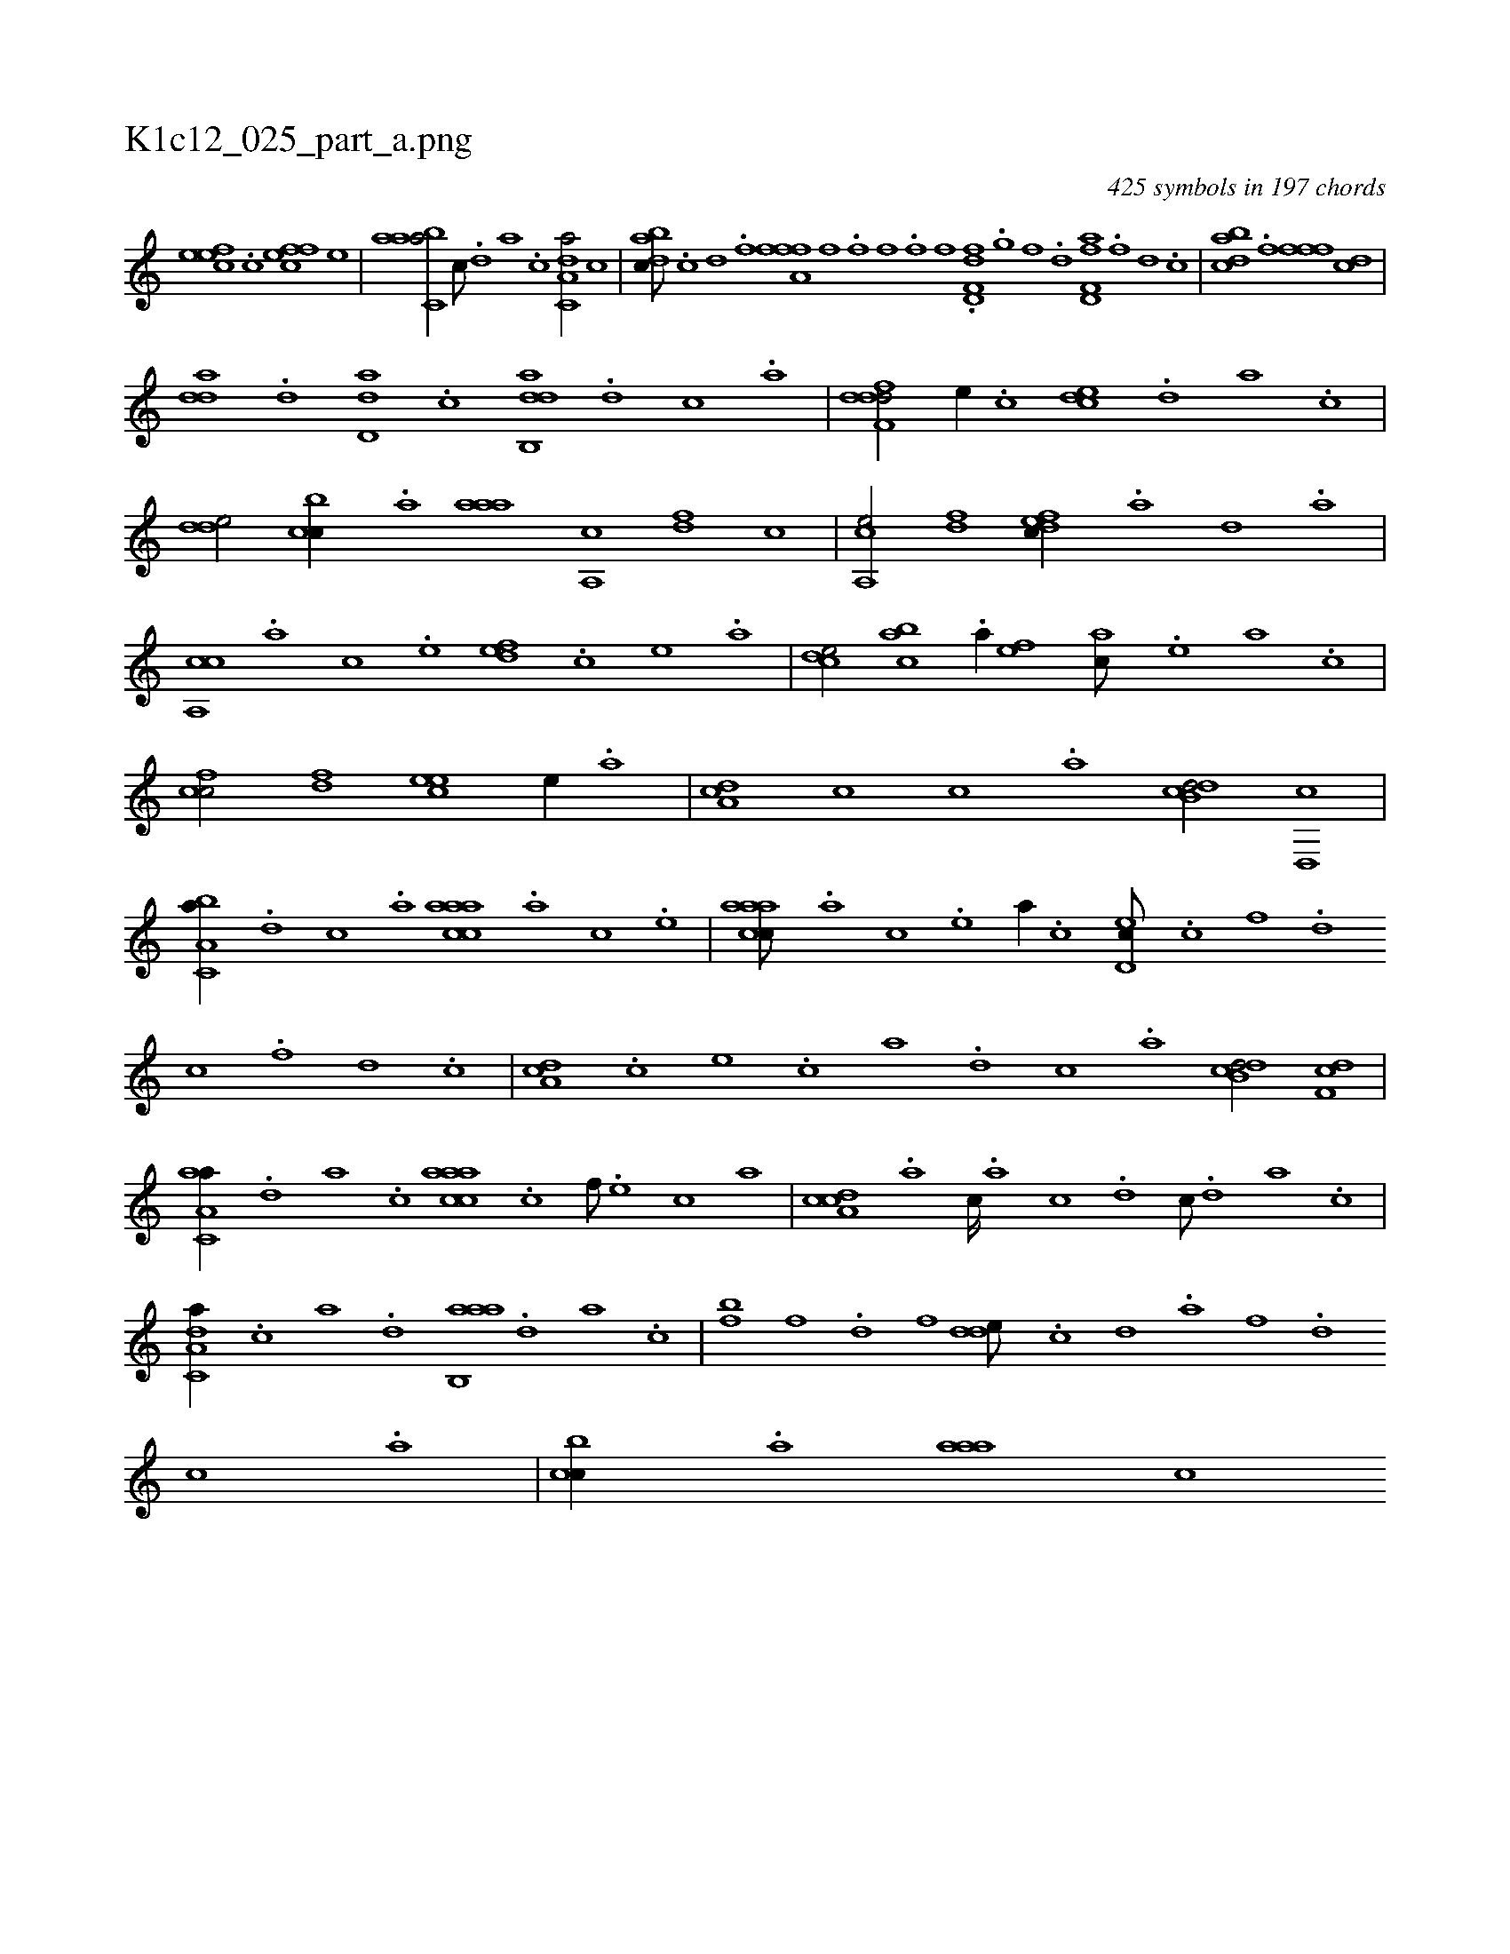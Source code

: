 X:1
%
%%titleleft true
%%tabaddflags 0
%%tabrhstyle grid
%
T:K1c12_025_part_a.png
C:425 symbols in 197 chords
L:1/1
K:italiantab
%
[,efec] .[,c] [,ffec] [,e] |\
	[aabc,a/] [,c///] .[,d] [a] .[c] [da,c,a/] [,,,c] |\
	[dabc///] .[c] [d] .[f] [h//] [,,,h] [a,ffh] .[f] [,i] .[,,h] |\
	[,,ihf] .[,i] [,h] .[,f] [,hihf] .[,f] [,i,hf] .[,h] |\
	[d,ff,d] .[,,g] [,,f] .[,,d] [d,ff,a] .[f] [d] .[c] |\
	[dabc] .[f] [h] [,,,h] [,,ffh] [h] .[f] [dc] |
%
[,dda] .[d] [dd,a] .[c] [dab,,d] .[,,,,d] [,,,,c] .[,,,,a] |\
	[ddff,d/] [,,,e//] .[,,,c] [,cde] .[,,d] [a] .[,c] |\
	[,dde/] [,cbc//] .[,a] [,aaa] [,a,,c] [,df] [,,,,c] |\
	[a,,ce/] [,df] [,dfec//] .[,a] [,d] .[a] |\
	[ca,,c] .[,,,,a] [,,,,c] .[,,,,e] [,,def] .[,,,,c] [,,,,e] .[,,,a] |\
	[,,dce/] [,,bac] .[,,a//] [,,,,ef] [,,,,ac///] .[,,,,,e] [,,,,a] .[,,,,,c] |
%
[,,fcc/] [,,fd] [,,,eec] [,,,,,e//] .[,,,,a] |\
	[,da,c] [,,,c] [,,,,c] .[,,,,a] [,db,cd/] [,d,,c] |\
	[a,bc,a//] .[d] [c] .[a] [caaac] .[,,,,a] [,,,,c] .[,,,,e] |\
	[caaac///] .[,,,,a] [,,,,c] .[,,,,e] [,,,a//] .[,,,,c] [,,d,ec///] .[c] [f] .[d] [c] .[,f] [,d] .[,c] |\
	[,da,c] .[,,,c] [,,,e] .[,,,c] [,,,a] .[,,,,d] [,,,,c] .[,,,,a] [,db,cd/] [,df,c] |
%
[aa,c,a//] .[,,d] [,a] .[,c] [caaac] .[c] [f///] .[e] [c] [a] |\
	[cda,c] .[a] [c////] .[a] [c] .[d] [c///] .[,d] [a] .[c] |\
	[da,c,a//] .[c] [a] .[,d] [aab,,a] .[,,d] [,a] .[,c] |\
	[,bf] [,,,f] .[,,d] [,,,f] [,dde///] .[,c] [,d] .[,a] [,f] .[,d] [,c] .[,a] |\
	[,cbc//] .[,a] [,aaa] [,,,,c] 
% number of items: 425


